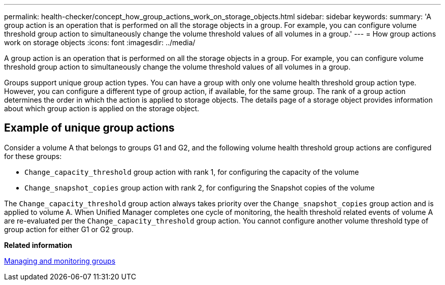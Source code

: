 ---
permalink: health-checker/concept_how_group_actions_work_on_storage_objects.html
sidebar: sidebar
keywords: 
summary: 'A group action is an operation that is performed on all the storage objects in a group. For example, you can configure volume threshold group action to simultaneously change the volume threshold values of all volumes in a group.'
---
= How group actions work on storage objects
:icons: font
:imagesdir: ../media/

[.lead]
A group action is an operation that is performed on all the storage objects in a group. For example, you can configure volume threshold group action to simultaneously change the volume threshold values of all volumes in a group.

Groups support unique group action types. You can have a group with only one volume health threshold group action type. However, you can configure a different type of group action, if available, for the same group. The rank of a group action determines the order in which the action is applied to storage objects. The details page of a storage object provides information about which group action is applied on the storage object.

== Example of unique group actions

Consider a volume A that belongs to groups G1 and G2, and the following volume health threshold group actions are configured for these groups:

* `Change_capacity_threshold` group action with rank 1, for configuring the capacity of the volume
* `Change_snapshot_copies` group action with rank 2, for configuring the Snapshot copies of the volume

The `Change_capacity_threshold` group action always takes priority over the `Change_snapshot_copies` group action and is applied to volume A. When Unified Manager completes one cycle of monitoring, the health threshold related events of volume A are re-evaluated per the `Change_capacity_threshold` group action. You cannot configure another volume threshold type of group action for either G1 or G2 group.

*Related information*

xref:concept_manage_and_monitor_groups.adoc[Managing and monitoring groups]
